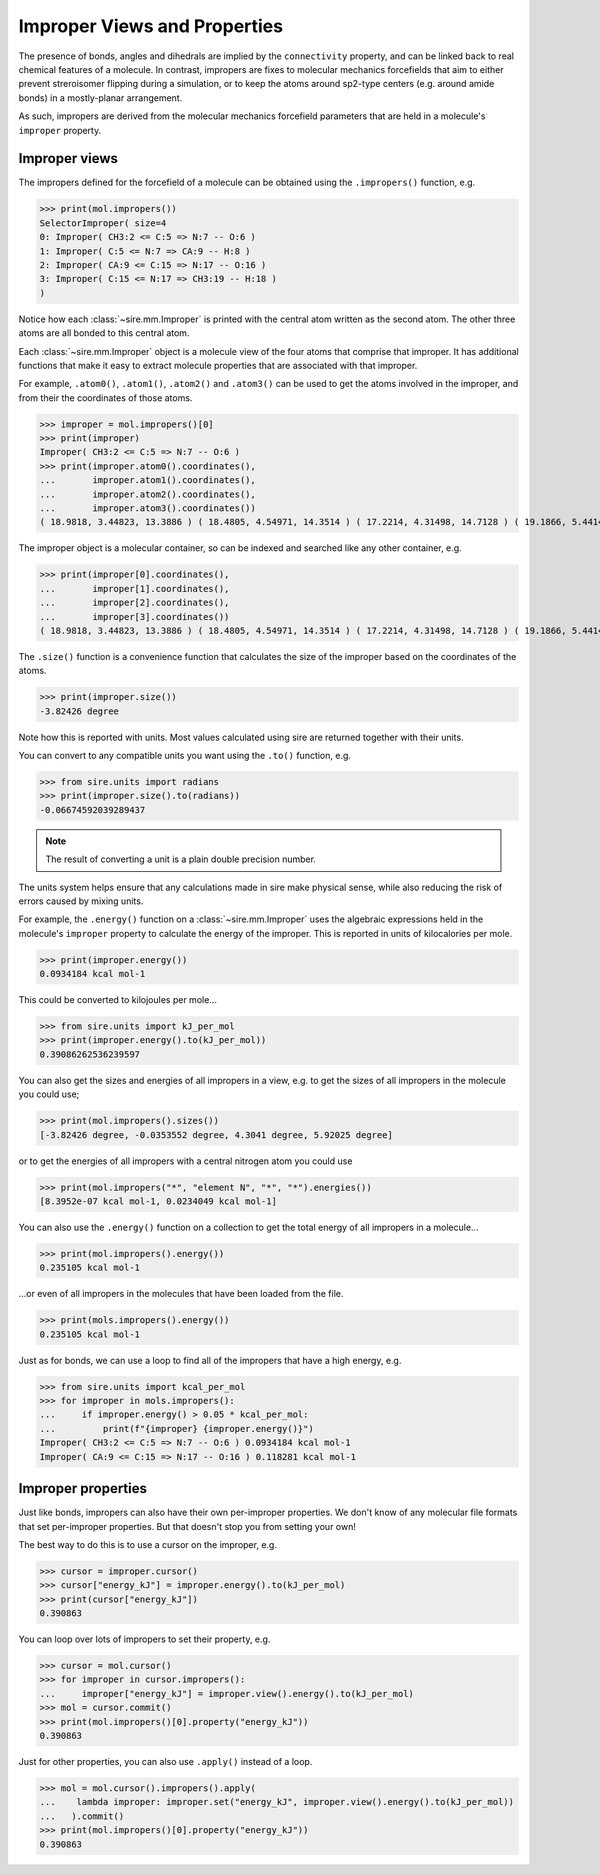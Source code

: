 =============================
Improper Views and Properties
=============================

The presence of bonds, angles and dihedrals are implied
by the ``connectivity`` property, and can be linked back to
real chemical features of a molecule. In contrast, impropers are
fixes to molecular mechanics forcefields that aim to either
prevent streroisomer flipping during a simulation, or to
keep the atoms around sp2-type centers (e.g. around amide bonds)
in a mostly-planar arrangement.

As such, impropers are derived from the molecular mechanics forcefield
parameters that are held in a molecule's ``improper`` property.

Improper views
--------------

The impropers defined for the forcefield of a molecule can be obtained
using the ``.impropers()`` function, e.g.

>>> print(mol.impropers())
SelectorImproper( size=4
0: Improper( CH3:2 <= C:5 => N:7 -- O:6 )
1: Improper( C:5 <= N:7 => CA:9 -- H:8 )
2: Improper( CA:9 <= C:15 => N:17 -- O:16 )
3: Improper( C:15 <= N:17 => CH3:19 -- H:18 )
)

Notice how each :class:`~sire.mm.Improper` is printed with the central atom
written as the second atom. The other three atoms are all bonded to
this central atom.

Each :class:`~sire.mm.Improper` object is a molecule view of the four atoms
that comprise that improper. It has additional functions that make it easy
to extract molecule properties that are associated with that improper.

For example, ``.atom0()``, ``.atom1()``, ``.atom2()`` and ``.atom3()`` can
be used to get the atoms involved in the improper, and from their the
coordinates of those atoms.

>>> improper = mol.impropers()[0]
>>> print(improper)
Improper( CH3:2 <= C:5 => N:7 -- O:6 )
>>> print(improper.atom0().coordinates(),
...       improper.atom1().coordinates(),
...       improper.atom2().coordinates(),
...       improper.atom3().coordinates())
( 18.9818, 3.44823, 13.3886 ) ( 18.4805, 4.54971, 14.3514 ) ( 17.2214, 4.31498, 14.7128 ) ( 19.1866, 5.44143, 14.7584 )

The improper object is a molecular container, so can be indexed and searched
like any other container, e.g.

>>> print(improper[0].coordinates(),
...       improper[1].coordinates(),
...       improper[2].coordinates(),
...       improper[3].coordinates())
( 18.9818, 3.44823, 13.3886 ) ( 18.4805, 4.54971, 14.3514 ) ( 17.2214, 4.31498, 14.7128 ) ( 19.1866, 5.44143, 14.7584 )

The ``.size()`` function is a convenience function that calculates
the size of the improper based on the coordinates of the atoms.

>>> print(improper.size())
-3.82426 degree

Note how this is reported with units. Most values calculated using sire
are returned together with their units.

You can convert to any compatible units you want using the ``.to()``
function, e.g.

>>> from sire.units import radians
>>> print(improper.size().to(radians))
-0.06674592039289437

.. note::

    The result of converting a unit is a plain double precision number.

The units system helps ensure that any calculations made in sire
make physical sense, while also reducing the risk of errors caused
by mixing units.

For example, the ``.energy()`` function on a :class:`~sire.mm.Improper` uses
the algebraic expressions held in the molecule's ``improper`` property to calculate the
energy of the improper. This is reported in units of kilocalories per mole.

>>> print(improper.energy())
0.0934184 kcal mol-1

This could be converted to kilojoules per mole...

>>> from sire.units import kJ_per_mol
>>> print(improper.energy().to(kJ_per_mol))
0.39086262536239597

You can also get the sizes and energies of all impropers in a view, e.g.
to get the sizes of all impropers in the molecule you could use;

>>> print(mol.impropers().sizes())
[-3.82426 degree, -0.0353552 degree, 4.3041 degree, 5.92025 degree]

or to get the energies of all impropers with a central nitrogen atom
you could use

>>> print(mol.impropers("*", "element N", "*", "*").energies())
[8.3952e-07 kcal mol-1, 0.0234049 kcal mol-1]

You can also use the ``.energy()`` function on a collection to get
the total energy of all impropers in a molecule...

>>> print(mol.impropers().energy())
0.235105 kcal mol-1

...or even of all impropers in the molecules that have been loaded
from the file.

>>> print(mols.impropers().energy())
0.235105 kcal mol-1

Just as for bonds, we can use a loop to find all of the impropers that
have a high energy, e.g.

>>> from sire.units import kcal_per_mol
>>> for improper in mols.impropers():
...     if improper.energy() > 0.05 * kcal_per_mol:
...         print(f"{improper} {improper.energy()}")
Improper( CH3:2 <= C:5 => N:7 -- O:6 ) 0.0934184 kcal mol-1
Improper( CA:9 <= C:15 => N:17 -- O:16 ) 0.118281 kcal mol-1

Improper properties
-------------------

Just like bonds, impropers can also have their own per-improper
properties. We don't know of any molecular file formats that set
per-improper properties. But that doesn't stop you from setting your own!

The best way to do this is to use a cursor on the improper, e.g.

>>> cursor = improper.cursor()
>>> cursor["energy_kJ"] = improper.energy().to(kJ_per_mol)
>>> print(cursor["energy_kJ"])
0.390863

You can loop over lots of impropers to set their property, e.g.

>>> cursor = mol.cursor()
>>> for improper in cursor.impropers():
...     improper["energy_kJ"] = improper.view().energy().to(kJ_per_mol)
>>> mol = cursor.commit()
>>> print(mol.impropers()[0].property("energy_kJ"))
0.390863

Just for other properties, you can also use ``.apply()`` instead
of a loop.

>>> mol = mol.cursor().impropers().apply(
...    lambda improper: improper.set("energy_kJ", improper.view().energy().to(kJ_per_mol))
...   ).commit()
>>> print(mol.impropers()[0].property("energy_kJ"))
0.390863
